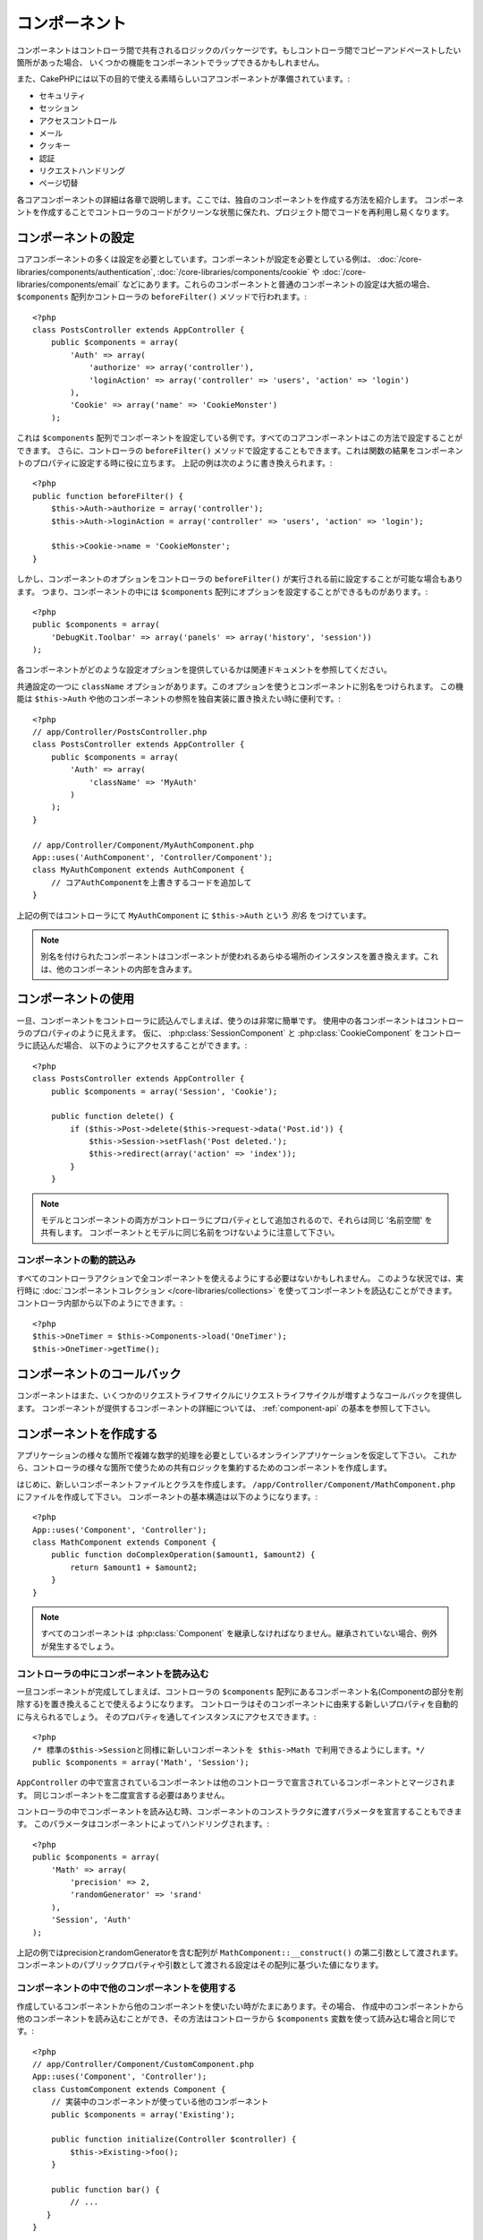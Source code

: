 コンポーネント
##############

コンポーネントはコントローラ間で共有されるロジックのパッケージです。もしコントローラ間でコピーアンドペーストしたい箇所があった場合、
いくつかの機能をコンポーネントでラップできるかもしれません。

また、CakePHPには以下の目的で使える素晴らしいコアコンポーネントが準備されています。:

- セキュリティ
- セッション
- アクセスコントロール
- メール
- クッキー
- 認証
- リクエストハンドリング
- ページ切替

各コアコンポーネントの詳細は各章で説明します。ここでは、独自のコンポーネントを作成する方法を紹介します。
コンポーネントを作成することでコントローラのコードがクリーンな状態に保たれ、プロジェクト間でコードを再利用し易くなります。

.. _configuring-components:

コンポーネントの設定
====================

コアコンポーネントの多くは設定を必要としています。コンポーネントが設定を必要としている例は、
:doc:`/core-libraries/components/authentication`, :doc:`/core-libraries/components/cookie` や
:doc:`/core-libraries/components/email` などにあります。これらのコンポーネントと普通のコンポーネントの設定は大抵の場合、
``$components`` 配列かコントローラの ``beforeFilter()`` メソッドで行われます。::

    <?php
    class PostsController extends AppController {
        public $components = array(
            'Auth' => array(
                'authorize' => array('controller'),
                'loginAction' => array('controller' => 'users', 'action' => 'login')
            ),
            'Cookie' => array('name' => 'CookieMonster')
        );

これは  ``$components`` 配列でコンポーネントを設定している例です。すべてのコアコンポーネントはこの方法で設定することができます。
さらに、コントローラの ``beforeFilter()`` メソッドで設定することもできます。これは関数の結果をコンポーネントのプロパティに設定する時に役に立ちます。
上記の例は次のように書き換えられます。::

    <?php
    public function beforeFilter() {
        $this->Auth->authorize = array('controller');
        $this->Auth->loginAction = array('controller' => 'users', 'action' => 'login');

        $this->Cookie->name = 'CookieMonster';
    }

しかし、コンポーネントのオプションをコントローラの ``beforeFilter()`` が実行される前に設定することが可能な場合もあります。
つまり、コンポーネントの中には ``$components`` 配列にオプションを設定することができるものがあります。::

    <?php
    public $components = array(
        'DebugKit.Toolbar' => array('panels' => array('history', 'session'))
    );

各コンポーネントがどのような設定オプションを提供しているかは関連ドキュメントを参照してください。

共通設定の一つに ``className`` オプションがあります。このオプションを使うとコンポーネントに別名をつけられます。
この機能は ``$this->Auth`` や他のコンポーネントの参照を独自実装に置き換えたい時に便利です。::

    <?php
    // app/Controller/PostsController.php
    class PostsController extends AppController {
        public $components = array(
            'Auth' => array(
                'className' => 'MyAuth'
            )
        );
    }

    // app/Controller/Component/MyAuthComponent.php
    App::uses('AuthComponent', 'Controller/Component');
    class MyAuthComponent extends AuthComponent {
        // コアAuthComponentを上書きするコードを追加して
    }

上記の例ではコントローラにて ``MyAuthComponent`` に ``$this->Auth`` という *別名* をつけています。

.. note::

    別名を付けられたコンポーネントはコンポーネントが使われるあらゆる場所のインスタンスを置き換えます。これは、他のコンポーネントの内部を含みます。

コンポーネントの使用
====================

一旦、コンポーネントをコントローラに読込んでしまえば、使うのは非常に簡単です。
使用中の各コンポーネントはコントローラのプロパティのように見えます。
仮に、 :php:class:`SessionComponent` と :php:class:`CookieComponent` をコントローラに読込んだ場合、
以下のようにアクセスすることができます。::

    <?php
    class PostsController extends AppController {
        public $components = array('Session', 'Cookie');
       
        public function delete() {
            if ($this->Post->delete($this->request->data('Post.id')) {
                $this->Session->setFlash('Post deleted.');
                $this->redirect(array('action' => 'index'));
            }
        }

.. note::

    モデルとコンポーネントの両方がコントローラにプロパティとして追加されるので、それらは同じ '名前空間' を共有します。
    コンポーネントとモデルに同じ名前をつけないように注意して下さい。

コンポーネントの動的読込み
--------------------------

すべてのコントローラアクションで全コンポーネントを使えるようにする必要はないかもしれません。
このような状況では、実行時に :doc:`コンポーネントコレクション </core-libraries/collections>` を使ってコンポーネントを読込むことができます。 
コントローラ内部から以下のようにできます。::

    <?php
    $this->OneTimer = $this->Components->load('OneTimer');
    $this->OneTimer->getTime();

コンポーネントのコールバック
============================

コンポーネントはまた、いくつかのリクエストライフサイクルにリクエストライフサイクルが増すようなコールバックを提供します。
コンポーネントが提供するコンポーネントの詳細については、 :ref:`component-api` の基本を参照して下さい。

コンポーネントを作成する
========================

アプリケーションの様々な箇所で複雑な数学的処理を必要としているオンラインアプリケーションを仮定して下さい。
これから、コントローラの様々な箇所で使うための共有ロジックを集約するためのコンポーネントを作成します。

はじめに、新しいコンポーネントファイルとクラスを作成します。 ``/app/Controller/Component/MathComponent.php`` にファイルを作成して下さい。
コンポーネントの基本構造は以下のようになります。::

    <?php
    App::uses('Component', 'Controller');
    class MathComponent extends Component {
        public function doComplexOperation($amount1, $amount2) {
            return $amount1 + $amount2;
        }
    }

.. note::

    すべてのコンポーネントは :php:class:`Component` を継承しなければなりません。継承されていない場合、例外が発生するでしょう。

コントローラの中にコンポーネントを読み込む
------------------------------------------

一旦コンポーネントが完成してしまえば、コントローラの ``$components`` 配列にあるコンポーネント名(Componentの部分を削除する)を置き換えることで使えるようになります。
コントローラはそのコンポーネントに由来する新しいプロパティを自動的に与えられるでしょう。
そのプロパティを通してインスタンスにアクセスできます。::

    <?php
    /* 標準の$this->Sessionと同様に新しいコンポーネントを $this->Math で利用できるようにします。*/
    public $components = array('Math', 'Session');

``AppController`` の中で宣言されているコンポーネントは他のコントローラで宣言されているコンポーネントとマージされます。
同じコンポーネントを二度宣言する必要はありません。

コントローラの中でコンポーネントを読み込む時、コンポーネントのコンストラクタに渡すバラメータを宣言することもできます。
このパラメータはコンポーネントによってハンドリングされます。::

    <?php
    public $components = array(
        'Math' => array(
            'precision' => 2,
            'randomGenerator' => 'srand'
        ),
        'Session', 'Auth'
    );

上記の例ではprecisionとrandomGeneratorを含む配列が ``MathComponent::__construct()`` の第二引数として渡されます。
コンポーネントのパブリックプロパティや引数として渡される設定はその配列に基づいた値になります。

コンポーネントの中で他のコンポーネントを使用する
------------------------------------------------

作成しているコンポーネントから他のコンポーネントを使いたい時がたまにあります。その場合、
作成中のコンポーネントから他のコンポーネントを読み込むことができ、その方法はコントローラから
``$components`` 変数を使って読み込む場合と同じです。::

    <?php
    // app/Controller/Component/CustomComponent.php
    App::uses('Component', 'Controller');
    class CustomComponent extends Component {
        // 実装中のコンポーネントが使っている他のコンポーネント
        public $components = array('Existing');

        public function initialize(Controller $controller) {
            $this->Existing->foo();
        }

        public function bar() {
            // ...
       }
    }

    // app/Controller/Component/ExistingComponent.php
    App::uses('Component', 'Controller');
    class ExistingComponent extends Component {

        public function foo() {
            // ...
        }
    }

.. _component-api:

コンポーネント API
==================

.. php:class:: Component

    コンポーネントの基底クラスは :php:class:`ComponentCollection` を通して共通のハンドリング設定を扱うように他のコンポーネントを遅延読み込みするためのメソッドをいくつか提供しています。
    また、コンポーネントのすべてのコールバックのプロトタイプを提供します。

.. php:method:: __construct(ComponentCollection $collection, $settings = array())

    基底コンポーネントクラスのコンストラクタです。すべての ``$settings`` 、またはパブリックプロパティは ``$settings`` の中で一致した値に変更されます。

コールバック
------------

.. php:method:: initialize(Controller $controller)

    initializeメソッドはコントローラの beforeFilter の前に呼び出されます。

.. php:method:: startup(Controller $controller)

    startupメソッドはコントローラのbeforeFilterの後、コントローラの現在のアクションハンドラの前に呼び出されます。

.. php:method:: beforeRender(Controller $controller)

    beforeRenderメソッドはコントローラが要求されたアクションのロジックを実行した後で、ビューとレイアウトが描画される前に呼び出されます。

.. php:method:: shutdown(Controller $controller)

    shutdownメソッドは出力結果がブラウザに送信される前に呼び出されます。

.. php:method:: beforeRedirect(Controller $controller, $url, $status=null, $exit=true)

    beforeRedirectメソッドはコントローラのredirectメソッドが呼び出され時に、他のアクションより先に呼びだされます。
    このメソッドがfalseを返す時、コントローラはリクエストのリダイレクトを中断します。
    $url, $status と $exit 変数はコントローラのメソッドの場合と同じ意味です。また、
    リダイレクト先のURL文字列を返すか、'url'と'status'と'exit'をキーに持つ連想配列を返すことができます。
    'status'と'exit'は任意です。
    
.. meta::
    :title lang=en: Components
    :keywords lang=en: array controller,core libraries,authentication request,array name,access control lists,public components,controller code,core components,cookiemonster,login cookie,configuration settings,functionality,logic,sessions,cakephp,doc

